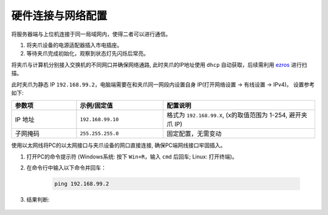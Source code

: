 .. _tag_Gripperpre_configuration:

硬件连接与网络配置
=====================

将服务器端与上位机连接于同一局域网内，使得二者可以进行通信。

.. raw:: html

    <style>
    /* 步骤标题样式（外显，无边框） */
    .step-title {
        font-size: 1.3em !important;
        font-weight: 700 !important;
        color: #2c3e50 !important;
        margin-top: 1.8em !important;
        margin-bottom: 0.5em !important;
        font-family: "Microsoft YaHei", sans-serif !important;
    }
    
    /* 步骤内容容器（带边框） */
    .step-content {
        border: 1px solid #ddd !important;
        border-radius: 6px !important;
        padding: 15px 20px !important;
        background-color: #f9f9f9 !important;
        margin-bottom: 1em !important;
    }
    
    /* 方法标题样式 */
    .method-title {
        font-size: 1.1em !important;
        font-weight: 600 !important;
        color: #34495e !important;
        margin-top: 1.2em !important;
        margin-bottom: 0.6em !important;
        padding-left: 5px !important;
        border-left: 3px solid #3498db !important; /* 左侧装饰线 */
    }
    </style>


.. raw:: html

    <div class="step-title">步骤 1: 连接夹爪设备电源</div>

.. container:: step-content

    1. 将夹爪设备的电源适配器插入市电插座。
    2. 等待夹爪完成初始化，观察到状态灯先闪烁后常亮。


.. raw:: html

    <div class="step-title">步骤 2: 连接网络</div>

.. container:: step-content

    .. raw:: html

        <div class="method-title">方法一: 使用交换机</div>

    将夹爪与计算机分别接入交换机的不同网口并确保网络通路, 此时夹爪的IP地址使用 ``dhcp`` 自动获取，后续需利用 `ezros <./EzROS/usr/ezros_example.html>`_ 进行扫描。


    .. raw:: html

        <div class="method-title">方法二: 直连电脑网口</div>

    此时夹爪为静态 IP ``192.168.99.2``，电脑端需要在和夹爪同一网段内设置自身 IP(打开网络设置 -> 有线设置 -> IPv4)。
    设置参考如下:

    .. list-table::
        :widths: 15 20 35
        :header-rows: 1  

        * - 参数项  
          - 示例/固定值 
          - 配置说明  
            
        * - IP 地址  
          - ``192.168.99.10`` 
          - 格式为 ``192.168.99.X``, (x的取值范围为 1-254, 避开夹爪 IP)
        * - 子网掩码  
          - ``255.255.255.0`` 
          - 固定配置，无需变动  

    使用以太网线将PC的以太网接口与夹爪设备的网口直接连接, 确保PC端网线接口牢固插入。


.. raw:: html

    <div class="step-title">步骤 3: 测试网络连通性</div>

.. container:: step-content

    1. 打开PC的命令提示符 (Windows系统: 按下 ``Win+R``，输入 ``cmd`` 后回车; Linux: 打开终端)。
    2. 在命令行中输入以下命令并回车：

        .. code-block:: bash

            ping 192.168.99.2

    3. 结果判断:
   
        .. tabs::

            .. tab:: 网络连通成功
                
                若显示 **"Reply from 192.168.99.2"** 等类似信息，可直接继续后续操作。

            .. tab:: 连接超时

                若显示 **"Request timed out"**，请依次排查以下项：

                - 以太网IP配置是否正确 (重新核对步骤 2)
                - 以太网线是否松动或损坏
                - 夹爪设备是否已完成初始化（状态灯是否常亮）
